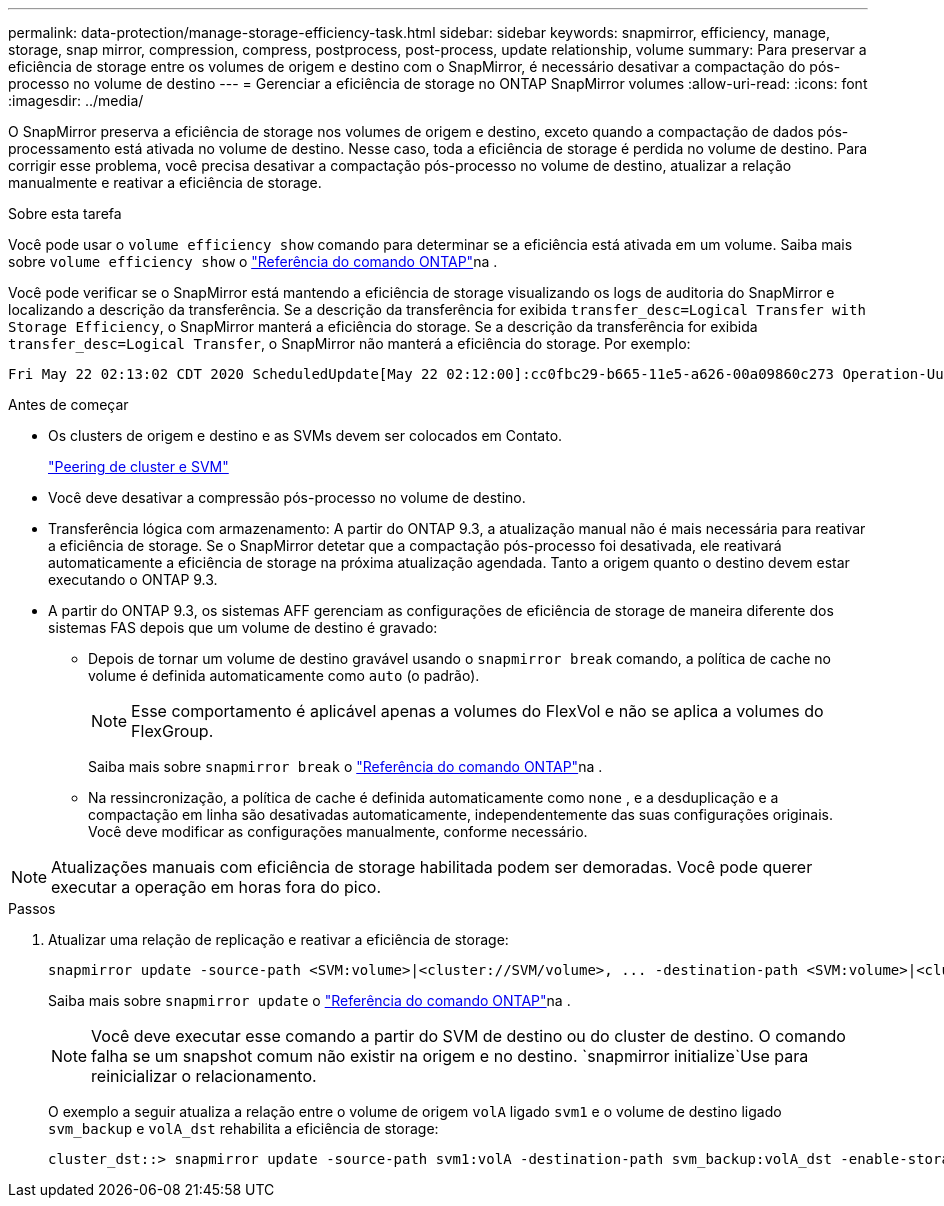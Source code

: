 ---
permalink: data-protection/manage-storage-efficiency-task.html 
sidebar: sidebar 
keywords: snapmirror, efficiency, manage, storage, snap mirror, compression, compress, postprocess, post-process, update relationship, volume 
summary: Para preservar a eficiência de storage entre os volumes de origem e destino com o SnapMirror, é necessário desativar a compactação do pós-processo no volume de destino 
---
= Gerenciar a eficiência de storage no ONTAP SnapMirror volumes
:allow-uri-read: 
:icons: font
:imagesdir: ../media/


[role="lead"]
O SnapMirror preserva a eficiência de storage nos volumes de origem e destino, exceto quando a compactação de dados pós-processamento está ativada no volume de destino. Nesse caso, toda a eficiência de storage é perdida no volume de destino. Para corrigir esse problema, você precisa desativar a compactação pós-processo no volume de destino, atualizar a relação manualmente e reativar a eficiência de storage.

.Sobre esta tarefa
Você pode usar o `volume efficiency show` comando para determinar se a eficiência está ativada em um volume. Saiba mais sobre `volume efficiency show` o link:https://docs.netapp.com/us-en/ontap-cli/volume-efficiency-show.html["Referência do comando ONTAP"^]na .

Você pode verificar se o SnapMirror está mantendo a eficiência de storage visualizando os logs de auditoria do SnapMirror e localizando a descrição da transferência. Se a descrição da transferência for exibida `transfer_desc=Logical Transfer with Storage Efficiency`, o SnapMirror manterá a eficiência do storage. Se a descrição da transferência for exibida `transfer_desc=Logical Transfer`, o SnapMirror não manterá a eficiência do storage. Por exemplo:

[listing]
----
Fri May 22 02:13:02 CDT 2020 ScheduledUpdate[May 22 02:12:00]:cc0fbc29-b665-11e5-a626-00a09860c273 Operation-Uuid=39fbcf48-550a-4282-a906-df35632c73a1 Group=none Operation-Cookie=0 action=End source=<sourcepath> destination=<destpath> status=Success bytes_transferred=117080571 network_compression_ratio=1.0:1 transfer_desc=Logical Transfer - Optimized Directory Mode
----
.Antes de começar
* Os clusters de origem e destino e as SVMs devem ser colocados em Contato.
+
https://docs.netapp.com/us-en/ontap-system-manager-classic/peering/index.html["Peering de cluster e SVM"^]

* Você deve desativar a compressão pós-processo no volume de destino.
* Transferência lógica com armazenamento: A partir do ONTAP 9.3, a atualização manual não é mais necessária para reativar a eficiência de storage. Se o SnapMirror detetar que a compactação pós-processo foi desativada, ele reativará automaticamente a eficiência de storage na próxima atualização agendada. Tanto a origem quanto o destino devem estar executando o ONTAP 9.3.
* A partir do ONTAP 9.3, os sistemas AFF gerenciam as configurações de eficiência de storage de maneira diferente dos sistemas FAS depois que um volume de destino é gravado:
+
** Depois de tornar um volume de destino gravável usando o  `snapmirror break` comando, a política de cache no volume é definida automaticamente como  `auto` (o padrão).
+
[NOTE]
====
Esse comportamento é aplicável apenas a volumes do FlexVol e não se aplica a volumes do FlexGroup.

====
+
Saiba mais sobre `snapmirror break` o link:https://docs.netapp.com/us-en/ontap-cli/snapmirror-break.html["Referência do comando ONTAP"^]na .

** Na ressincronização, a política de cache é definida automaticamente como  `none` , e a desduplicação e a compactação em linha são desativadas automaticamente, independentemente das suas configurações originais. Você deve modificar as configurações manualmente, conforme necessário.




[NOTE]
====
Atualizações manuais com eficiência de storage habilitada podem ser demoradas. Você pode querer executar a operação em horas fora do pico.

====
.Passos
. Atualizar uma relação de replicação e reativar a eficiência de storage:
+
[source, cli]
----
snapmirror update -source-path <SVM:volume>|<cluster://SVM/volume>, ... -destination-path <SVM:volume>|<cluster://SVM/volume>, ... -enable-storage-efficiency true
----
+
Saiba mais sobre `snapmirror update` o link:https://docs.netapp.com/us-en/ontap-cli/snapmirror-update.html["Referência do comando ONTAP"^]na .

+
[NOTE]
====
Você deve executar esse comando a partir do SVM de destino ou do cluster de destino. O comando falha se um snapshot comum não existir na origem e no destino.  `snapmirror initialize`Use para reinicializar o relacionamento.

====
+
O exemplo a seguir atualiza a relação entre o volume de origem `volA` ligado `svm1` e o volume de destino ligado `svm_backup` e `volA_dst` rehabilita a eficiência de storage:

+
[listing]
----
cluster_dst::> snapmirror update -source-path svm1:volA -destination-path svm_backup:volA_dst -enable-storage-efficiency true
----

